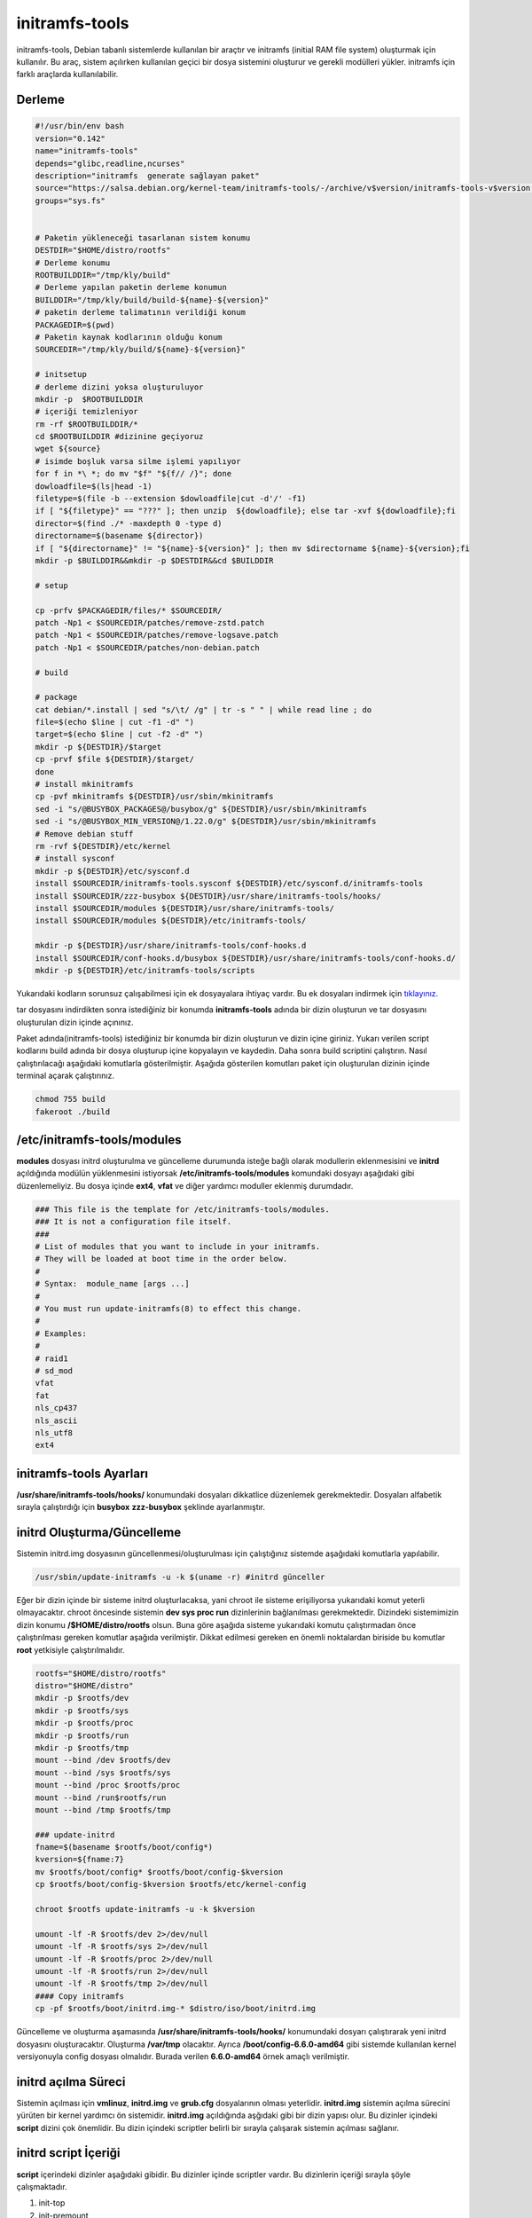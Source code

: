 initramfs-tools
+++++++++++++++

initramfs-tools, Debian tabanlı sistemlerde kullanılan bir araçtır ve initramfs (initial RAM file system) oluşturmak için kullanılır. Bu araç, sistem açılırken kullanılan geçici bir dosya sistemini oluşturur ve gerekli modülleri yükler. initramfs için farklı araçlarda kullanılabilir.

Derleme
--------

.. code-block:: shell
	
	#!/usr/bin/env bash
	version="0.142"
	name="initramfs-tools"
	depends="glibc,readline,ncurses"
	description="initramfs  generate sağlayan paket"
	source="https://salsa.debian.org/kernel-team/initramfs-tools/-/archive/v$version/initramfs-tools-v$version.tar.gz"
	groups="sys.fs"
	
		
	# Paketin yükleneceği tasarlanan sistem konumu
	DESTDIR="$HOME/distro/rootfs"
	# Derleme konumu
	ROOTBUILDDIR="/tmp/kly/build"
	# Derleme yapılan paketin derleme konumun
	BUILDDIR="/tmp/kly/build/build-${name}-${version}" 
	# paketin derleme talimatının verildiği konum
	PACKAGEDIR=$(pwd) 
	# Paketin kaynak kodlarının olduğu konum
	SOURCEDIR="/tmp/kly/build/${name}-${version}" 

	# initsetup
	# derleme dizini yoksa oluşturuluyor
	mkdir -p  $ROOTBUILDDIR
	# içeriği temizleniyor
	rm -rf $ROOTBUILDDIR/* 
	cd $ROOTBUILDDIR #dizinine geçiyoruz
	wget ${source}
	# isimde boşluk varsa silme işlemi yapılıyor
	for f in *\ *; do mv "$f" "${f// /}"; done 
	dowloadfile=$(ls|head -1)
	filetype=$(file -b --extension $dowloadfile|cut -d'/' -f1)
	if [ "${filetype}" == "???" ]; then unzip  ${dowloadfile}; else tar -xvf ${dowloadfile};fi
	director=$(find ./* -maxdepth 0 -type d)
	directorname=$(basename ${director})
	if [ "${directorname}" != "${name}-${version}" ]; then mv $directorname ${name}-${version};fi
	mkdir -p $BUILDDIR&&mkdir -p $DESTDIR&&cd $BUILDDIR
	
	# setup

	cp -prfv $PACKAGEDIR/files/* $SOURCEDIR/
	patch -Np1 < $SOURCEDIR/patches/remove-zstd.patch
	patch -Np1 < $SOURCEDIR/patches/remove-logsave.patch
	patch -Np1 < $SOURCEDIR/patches/non-debian.patch
	
	# build
	    
	# package
	cat debian/*.install | sed "s/\t/ /g" | tr -s " " | while read line ; do
	file=$(echo $line | cut -f1 -d" ")
	target=$(echo $line | cut -f2 -d" ")
	mkdir -p ${DESTDIR}/$target
	cp -prvf $file ${DESTDIR}/$target/
	done
	# install mkinitramfs
	cp -pvf mkinitramfs ${DESTDIR}/usr/sbin/mkinitramfs
	sed -i "s/@BUSYBOX_PACKAGES@/busybox/g" ${DESTDIR}/usr/sbin/mkinitramfs
	sed -i "s/@BUSYBOX_MIN_VERSION@/1.22.0/g" ${DESTDIR}/usr/sbin/mkinitramfs
	# Remove debian stuff
	rm -rvf ${DESTDIR}/etc/kernel
	# install sysconf
	mkdir -p ${DESTDIR}/etc/sysconf.d
	install $SOURCEDIR/initramfs-tools.sysconf ${DESTDIR}/etc/sysconf.d/initramfs-tools
	install $SOURCEDIR/zzz-busybox ${DESTDIR}/usr/share/initramfs-tools/hooks/
	install $SOURCEDIR/modules ${DESTDIR}/usr/share/initramfs-tools/
	install $SOURCEDIR/modules ${DESTDIR}/etc/initramfs-tools/

	mkdir -p ${DESTDIR}/usr/share/initramfs-tools/conf-hooks.d
	install $SOURCEDIR/conf-hooks.d/busybox ${DESTDIR}/usr/share/initramfs-tools/conf-hooks.d/
	mkdir -p ${DESTDIR}/etc/initramfs-tools/scripts


.. raw:: pdf

   PageBreak

Yukarıdaki kodların sorunsuz çalışabilmesi için ek dosyayalara ihtiyaç vardır. Bu ek dosyaları indirmek için `tıklayınız. <https://kendilinuxunuyap.github.io/_static/files/initramfs-tools/files.tar>`_

tar dosyasını indirdikten sonra istediğiniz bir konumda **initramfs-tools** adında bir dizin oluşturun ve tar dosyasını oluşturulan dizin içinde açınınız.


Paket adında(initramfs-tools) istediğiniz bir konumda bir dizin oluşturun ve dizin içine giriniz. Yukarı verilen script kodlarını build adında bir dosya oluşturup içine kopyalayın ve kaydedin. Daha sonra build scriptini çalıştırın. Nasıl çalıştırılacağı aşağıdaki komutlarla gösterilmiştir. Aşağıda gösterilen komutları paket için oluşturulan dizinin içinde terminal açarak çalıştırınız.


.. code-block:: shell
	
	chmod 755 build
	fakeroot ./build

**/etc/initramfs-tools/modules**
---------------------------------

**modules** dosyası initrd oluşturulma ve güncelleme durumunda isteğe bağlı olarak modullerin eklenmesisini ve **initrd** açıldığında modülün yüklenmesini istiyorsak **/etc/initramfs-tools/modules** komundaki dosyayı  aşağıdaki gibi düzenlemeliyiz. Bu dosya içinde **ext4**, **vfat** ve diğer yardımcı moduller eklenmiş durumdadır. 

.. code-block:: shell

	### This file is the template for /etc/initramfs-tools/modules.
	### It is not a configuration file itself.
	###
	# List of modules that you want to include in your initramfs.
	# They will be loaded at boot time in the order below.
	#
	# Syntax:  module_name [args ...]
	#
	# You must run update-initramfs(8) to effect this change.
	#
	# Examples:
	#
	# raid1
	# sd_mod
	vfat
	fat
	nls_cp437
	nls_ascii
	nls_utf8
	ext4
 
**initramfs-tools Ayarları**
----------------------------

**/usr/share/initramfs-tools/hooks/** konumundaki dosyaları dikkatlice düzenlemek gerekmektedir.
Dosyaları alfabetik sırayla çalıştırdığı için **busybox** **zzz-busybox** şeklinde ayarlanmıştır.

**initrd Oluşturma/Güncelleme**
-------------------------------

Sistemin initrd.img dosyasının güncellenmesi/oluşturulması için çalıştığınız sistemde  aşağıdaki komutlarla yapılabilir. 

.. code-block:: shell

	/usr/sbin/update-initramfs -u -k $(uname -r) #initrd günceller

Eğer bir dizin içinde bir sisteme initrd oluşturlacaksa, yani chroot ile sisteme erişiliyorsa yukarıdaki komut yeterli olmayacaktır. chroot öncesinde sistemin **dev sys proc run** dizinlerinin  bağlanılması gerekmektedir. Dizindeki sistemimizin dizin konumu **/$HOME/distro/rootfs** olsun. Buna göre aşağıda sisteme yukarıdaki komutu çalıştırmadan önce çalıştırılması gereken komutlar aşağıda verilmiştir. Dikkat edilmesi gereken en önemli noktalardan biriside bu komutlar **root** yetkisiyle çalıştırılmalıdır.

.. code-block:: shell

	rootfs="$HOME/distro/rootfs"
	distro="$HOME/distro"
	mkdir -p $rootfs/dev
	mkdir -p $rootfs/sys
	mkdir -p $rootfs/proc 
	mkdir -p $rootfs/run
	mkdir -p $rootfs/tmp
	mount --bind /dev $rootfs/dev
	mount --bind /sys $rootfs/sys
	mount --bind /proc $rootfs/proc
	mount --bind /run$rootfs/run
	mount --bind /tmp $rootfs/tmp
	
	### update-initrd
	fname=$(basename $rootfs/boot/config*)
	kversion=${fname:7}
	mv $rootfs/boot/config* $rootfs/boot/config-$kversion
	cp $rootfs/boot/config-$kversion $rootfs/etc/kernel-config
	
	chroot $rootfs update-initramfs -u -k $kversion
	
	umount -lf -R $rootfs/dev 2>/dev/null
	umount -lf -R $rootfs/sys 2>/dev/null
	umount -lf -R $rootfs/proc 2>/dev/null
	umount -lf -R $rootfs/run 2>/dev/null
	umount -lf -R $rootfs/tmp 2>/dev/null
	#### Copy initramfs
	cp -pf $rootfs/boot/initrd.img-* $distro/iso/boot/initrd.img
	 
Güncelleme ve oluşturma aşamasında **/usr/share/initramfs-tools/hooks/** konumundaki dosyarı çalıştırarak yeni initrd dosyasını oluşturacaktır.
Oluşturma **/var/tmp** olacaktır. Ayrıca **/boot/config-6.6.0-amd64** gibi sistemde kullanılan kernel versiyonuyla config dosyası olmalıdır. Burada verilen **6.6.0-amd64** örnek amaçlı verilmiştir.

**initrd açılma Süreci**
------------------------

Sistemin açılması için **vmlinuz**, **initrd.img** ve **grub.cfg** dosyalarının olması yeterlidir. **initrd.img** sistemin açılma sürecini yürüten bir kernel yardımcı ön sistemidir. **initrd.img** açıldığında aşğıdaki gibi bir dizin yapısı olur. Bu dizinler içindeki **script** dizini çok önemlidir. Bu dizin içindeki scriptler belirli bir sırayla çalışarak sistemin açılması sağlanır.

.. image:: /_static/images/initrd-2.png
  	:width: 600

**initrd script İçeriği**
-------------------------
**script** içerindeki dizinler  aşağıdaki gibidir. Bu dizinler içinde scriptler vardır. Bu dizinlerin içeriği sırayla şöyle çalışmaktadır.

1. init-top
2. init-premount
3. init-bottom

.. image:: /_static/images/initrd-3.png
  	:width: 600
  	
Oluşan initrd.img dosyası sistemin açılmasını sağlayamıyorsa script açılış sürecini takip ederek sorunları çözebilirsiniz.

.. raw:: pdf

   PageBreak
